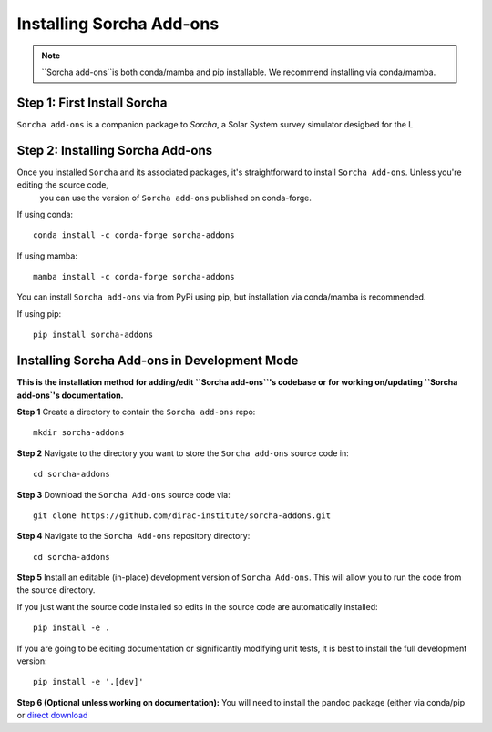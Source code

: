 
Installing Sorcha Add-ons
==============================

.. note::
   ``Sorcha add-ons``is both conda/mamba and pip installable. We recommend installing via conda/mamba.

Step 1: First Install Sorcha
------------------------------

``Sorcha add-ons`` is a companion package to `Sorcha`, a Solar System survey simulator desigbed for the L


Step 2: Installing Sorcha Add-ons
--------------------------------------

Once you installed ``Sorcha`` and its associated packages, it's straightforward to install ``Sorcha Add-ons``. Unless you're editing the source code,
 you can use the version of  ``Sorcha add-ons`` published on conda-forge.

If using conda::

   conda install -c conda-forge sorcha-addons

If using mamba::

   mamba install -c conda-forge sorcha-addons

You can install ``Sorcha add-ons`` via from PyPi using pip, but installation via  conda/mamba is recommended.

If using pip::

   pip install sorcha-addons


Installing Sorcha Add-ons in Development Mode
---------------------------------------------------------------------

**This is the installation method for adding/edit ``Sorcha add-ons``'s codebase or for working on/updating ``Sorcha add-ons`'s  documentation.**

**Step 1** Create a directory to contain the ``Sorcha add-ons`` repo::

   mkdir sorcha-addons

**Step 2** Navigate to the directory you want to store the ``Sorcha add-ons`` source code in::

   cd sorcha-addons

**Step 3** Download the ``Sorcha Add-ons`` source code via::

   git clone https://github.com/dirac-institute/sorcha-addons.git

**Step 4** Navigate to the  ``Sorcha Add-ons`` repository directory::

   cd sorcha-addons

**Step 5** Install an editable (in-place) development version of ``Sorcha Add-ons``. This will allow you to run the code from the source directory.

If you just want the source code installed so edits in the source code are automatically installed::

   pip install -e .

If you are going to be editing documentation or significantly modifying unit tests, it is best to install the full development version::

   pip install -e '.[dev]'

**Step 6 (Optional unless working on documentation):** You will need to install the pandoc package (either via conda/pip or `direct download <https://pandoc.org/installing.html>`_ 


